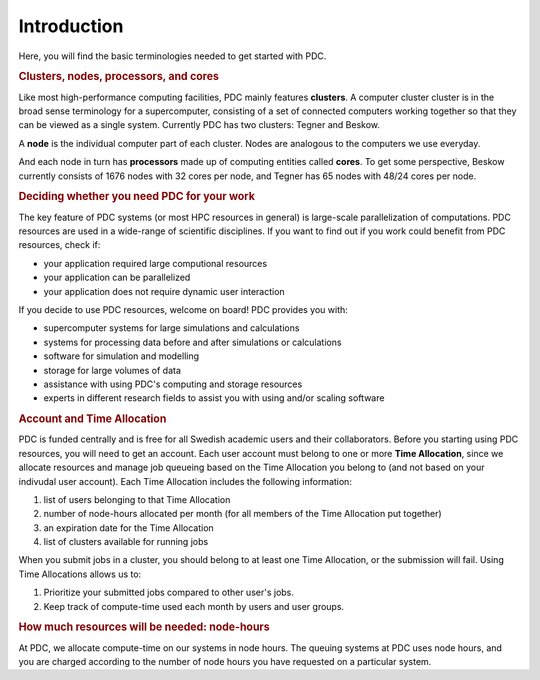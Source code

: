 .. index:: HPC/PDC Preliminaries
.. _preliminaries:

Introduction
============

Here, you will find the basic terminologies needed to get started with PDC.

.. rubric:: Clusters, nodes, processors, and cores

.. About basic HPC architecture

Like most high-performance computing facilities, PDC mainly features **clusters**. A computer cluster cluster is in the broad sense terminology for a supercomputer, consisting of a set of connected computers working together so that they can be viewed as a single system. Currently PDC has two clusters: Tegner and Beskow.

A **node** is the individual computer part of each cluster. Nodes are analogous to the computers we use everyday.

And each node in turn has **processors** made up of computing entities called **cores**. To get some perspective, Beskow currently consists of 1676 nodes with 32 cores per node, and Tegner has 65 nodes with 48/24 cores per node.

.. seealso::
   For a more technical overview, please visit the `Resources <https://www.pdc.kth.se/resources>`_ page.

.. Old image: https://drive.google.com/uc?id=0B7GAinAyrwFFR0p5ZU1vREFwWWM

.. image:: https://drive.google.com/uc?id=0B7GAinAyrwFFOVFxQ0NCRTl3czg
   :height: 220px
   :width: 800 px
   :scale: 100 %
   :alt: alternate text
   :align: center

.. TODO: Maybe remove the title 'Supercomputer anatomy'.
.. TODO: Picture does not match well with the text. Explain racks, blades, CPU,..

.. rubric:: Deciding whether you need PDC for your work
	    
.. https://www.hpc2n.umu.se/documentation/guides/beginner-guide
   
The key feature of PDC systems (or most HPC resources in general) is large-scale parallelization of computations. PDC resources are used in a wide-range of scientific disciplines. If you want to find out if you work could benefit from PDC resources, check if:

* your application required large computional resources
* your application can be parallelized 
* your application does not require dynamic user interaction

.. anything else?  

If you decide to use PDC resources, welcome on board! PDC provides you with:
   
* supercomputer systems for large simulations and calculations
* systems for processing data before and after simulations or calculations
* software for simulation and modelling
* storage for large volumes of data
* assistance with using PDC's computing and storage resources
* experts in different research fields to assist you with using and/or scaling software	    
	    
.. rubric:: Account and Time Allocation

.. You need account. And time allocation.
.. Refer to https://www.pdc.kth.se/support/getting-started-at-pdc
.. Refer to https://www.pdc.kth.se/support/time-allocations/
.. USE EITHER time allocation or CAC consistently.

PDC is funded centrally and is free for all Swedish academic users and their collaborators. Before you starting using PDC resources, you will need to get an account. Each user account must belong to one or more **Time Allocation**, since we allocate resources and manage job queueing based on the Time Allocation you belong to (and not based on your indivudal user account). Each Time Allocation includes the following information:

1. list of users belonging to that Time Allocation
2. number of node-hours allocated per month (for all members of the Time Allocation put together)
3. an expiration date for the Time Allocation
4. list of clusters available for running jobs

When you submit jobs in a cluster, you should belong to at least one Time Allocation, or the submission will fail. Using Time Allocations allows us to:

1. Prioritize your submitted jobs compared to other user's jobs.
2. Keep track of compute-time used each month by users and user groups.

.. rubric:: How much resources will be needed: node-hours

At PDC, we allocate compute-time on our systems in node hours. The queuing systems at PDC uses node hours, and you are charged according to the number of node hours you have requested on a particular system.

.. no more node-hours: Node hours (n) equal core-hours (c) divided by the number of cores per node (cpn), i.e., n = c/cpn. Conversely, core hours equal the number of cores per node times node hours: c = cpn*n.
   
